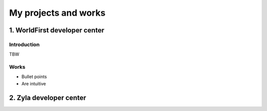=====================
My projects and works
=====================
-----------------------------------------------
1. WorldFirst developer center
-----------------------------------------------

Introduction
============
TBW


Works
============
- Bullet points
- Are intuitive
 
 
 
-----------------------------------------------
2. Zyla developer center
-----------------------------------------------






